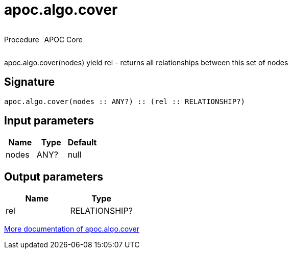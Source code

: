 ////
This file is generated by DocsTest, so don't change it!
////

= apoc.algo.cover
:description: This section contains reference documentation for the apoc.algo.cover procedure.



++++
<div style='display:flex'>
<div class='paragraph type procedure'><p>Procedure</p></div>
<div class='paragraph release core' style='margin-left:10px;'><p>APOC Core</p></div>
</div>
++++

apoc.algo.cover(nodes) yield rel - returns all relationships between this set of nodes

== Signature

[source]
----
apoc.algo.cover(nodes :: ANY?) :: (rel :: RELATIONSHIP?)
----

== Input parameters
[.procedures, opts=header]
|===
| Name | Type | Default 
|nodes|ANY?|null
|===

== Output parameters
[.procedures, opts=header]
|===
| Name | Type 
|rel|RELATIONSHIP?
|===

xref::algorithms/path-finding-procedures.adoc[More documentation of apoc.algo.cover,role=more information]

